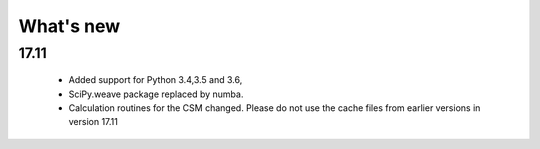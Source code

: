 What's new
============

17.11
------------

    * Added support for Python 3.4,3.5 and 3.6, 
    * SciPy.weave package replaced by numba.
    * Calculation routines for the CSM changed. Please do not use the cache files from earlier versions in version 17.11
    	



